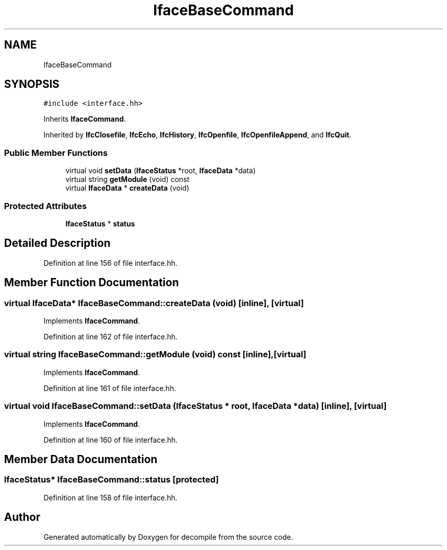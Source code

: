.TH "IfaceBaseCommand" 3 "Sun Apr 14 2019" "decompile" \" -*- nroff -*-
.ad l
.nh
.SH NAME
IfaceBaseCommand
.SH SYNOPSIS
.br
.PP
.PP
\fC#include <interface\&.hh>\fP
.PP
Inherits \fBIfaceCommand\fP\&.
.PP
Inherited by \fBIfcClosefile\fP, \fBIfcEcho\fP, \fBIfcHistory\fP, \fBIfcOpenfile\fP, \fBIfcOpenfileAppend\fP, and \fBIfcQuit\fP\&.
.SS "Public Member Functions"

.in +1c
.ti -1c
.RI "virtual void \fBsetData\fP (\fBIfaceStatus\fP *root, \fBIfaceData\fP *data)"
.br
.ti -1c
.RI "virtual string \fBgetModule\fP (void) const"
.br
.ti -1c
.RI "virtual \fBIfaceData\fP * \fBcreateData\fP (void)"
.br
.in -1c
.SS "Protected Attributes"

.in +1c
.ti -1c
.RI "\fBIfaceStatus\fP * \fBstatus\fP"
.br
.in -1c
.SH "Detailed Description"
.PP 
Definition at line 156 of file interface\&.hh\&.
.SH "Member Function Documentation"
.PP 
.SS "virtual \fBIfaceData\fP* IfaceBaseCommand::createData (void)\fC [inline]\fP, \fC [virtual]\fP"

.PP
Implements \fBIfaceCommand\fP\&.
.PP
Definition at line 162 of file interface\&.hh\&.
.SS "virtual string IfaceBaseCommand::getModule (void) const\fC [inline]\fP, \fC [virtual]\fP"

.PP
Implements \fBIfaceCommand\fP\&.
.PP
Definition at line 161 of file interface\&.hh\&.
.SS "virtual void IfaceBaseCommand::setData (\fBIfaceStatus\fP * root, \fBIfaceData\fP * data)\fC [inline]\fP, \fC [virtual]\fP"

.PP
Implements \fBIfaceCommand\fP\&.
.PP
Definition at line 160 of file interface\&.hh\&.
.SH "Member Data Documentation"
.PP 
.SS "\fBIfaceStatus\fP* IfaceBaseCommand::status\fC [protected]\fP"

.PP
Definition at line 158 of file interface\&.hh\&.

.SH "Author"
.PP 
Generated automatically by Doxygen for decompile from the source code\&.
